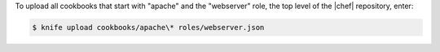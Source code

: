.. This is an included how-to. 

To upload all cookbooks that start with "apache" and the "webserver" role, the top level of the |chef| repository, enter:

.. code-block:: bash

   $ knife upload cookbooks/apache\* roles/webserver.json

